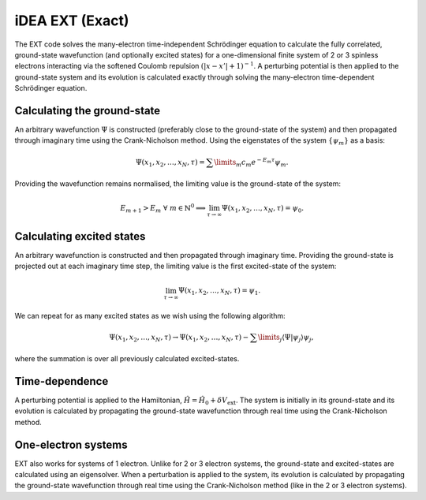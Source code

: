 iDEA EXT (Exact)
================

The EXT code solves the many-electron time-independent Schrödinger equation to calculate the fully correlated, ground-state wavefunction (and optionally excited states) for a one-dimensional finite system of 2 or 3 spinless electrons interacting via the softened Coulomb repulsion :math:`(|x-x'|+1)^{-1}`. A perturbing potential is then applied to the ground-state system and its evolution is calculated exactly through solving the many-electron time-dependent Schrödinger equation.

Calculating the ground-state
----------------------------

An arbitrary wavefunction :math:`\Psi` is constructed (preferably close to the ground-state of the system) and then propagated through imaginary time using the Crank-Nicholson method. Using the eigenstates of the system :math:`\{\psi_{m}\}` as a basis:

.. math:: \Psi (x_{1}, x_{2}, \dots, x_{N}, \tau) = \sum\limits_{m} c_{m} e^{-E_{m}\tau}\psi_{m}.

Providing the wavefunction remains normalised, the limiting value is the ground-state of the system:

.. math:: E_{m+1} > E_{m} \ \ \forall \ m \in \mathbb{N}^{0} \implies \lim_{\tau \to \infty} \Psi (x_{1}, x_{2}, \dots, x_{N}, \tau) = \psi_{0}.

Calculating excited states
--------------------------

An arbitrary wavefunction is constructed and then propagated through imaginary time. Providing the ground-state is projected out at each imaginary time step, the limiting value is the first excited-state of the system:

.. math:: \lim_{\tau \to \infty} \Psi (x_{1}, x_{2}, \dots, x_{N}, \tau) = \psi_{1}.

We can repeat for as many excited states as we wish using the following algorithm:

.. math:: \Psi (x_{1}, x_{2}, \dots, x_{N}, \tau) \rightarrow \Psi (x_{1}, x_{2}, \dots, x_{N}, \tau) - \sum\limits_{j} \langle \Psi|\psi_{j}\rangle \psi_{j},

where the summation is over all previously calculated excited-states.

Time-dependence
---------------

A perturbing potential is applied to the Hamiltonian, :math:`\hat{H} = \hat{H}_{0} + \delta V_{\mathrm{ext}}`. The system is initially in its ground-state and its evolution is calculated by propagating the ground-state wavefunction through real time using the Crank-Nicholson method.

One-electron systems
--------------------

EXT also works for systems of 1 electron. Unlike for 2 or 3 electron systems, the ground-state and excited-states are calculated using an eigensolver. When a perturbation is applied to the system, its evolution is calculated by propagating the ground-state wavefunction through real time using the Crank-Nicholson method (like in the 2 or 3 electron systems).
